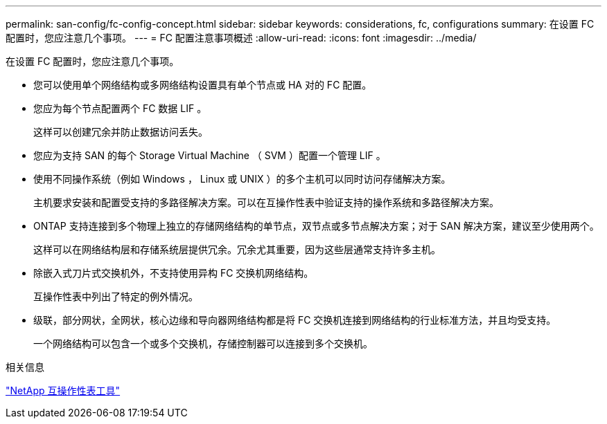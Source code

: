 ---
permalink: san-config/fc-config-concept.html 
sidebar: sidebar 
keywords: considerations, fc, configurations 
summary: 在设置 FC 配置时，您应注意几个事项。 
---
= FC 配置注意事项概述
:allow-uri-read: 
:icons: font
:imagesdir: ../media/


[role="lead"]
在设置 FC 配置时，您应注意几个事项。

* 您可以使用单个网络结构或多网络结构设置具有单个节点或 HA 对的 FC 配置。
* 您应为每个节点配置两个 FC 数据 LIF 。
+
这样可以创建冗余并防止数据访问丢失。

* 您应为支持 SAN 的每个 Storage Virtual Machine （ SVM ）配置一个管理 LIF 。
* 使用不同操作系统（例如 Windows ， Linux 或 UNIX ）的多个主机可以同时访问存储解决方案。
+
主机要求安装和配置受支持的多路径解决方案。可以在互操作性表中验证支持的操作系统和多路径解决方案。

* ONTAP 支持连接到多个物理上独立的存储网络结构的单节点，双节点或多节点解决方案；对于 SAN 解决方案，建议至少使用两个。
+
这样可以在网络结构层和存储系统层提供冗余。冗余尤其重要，因为这些层通常支持许多主机。

* 除嵌入式刀片式交换机外，不支持使用异构 FC 交换机网络结构。
+
互操作性表中列出了特定的例外情况。

* 级联，部分网状，全网状，核心边缘和导向器网络结构都是将 FC 交换机连接到网络结构的行业标准方法，并且均受支持。
+
一个网络结构可以包含一个或多个交换机，存储控制器可以连接到多个交换机。



.相关信息
https://mysupport.netapp.com/matrix["NetApp 互操作性表工具"^]
